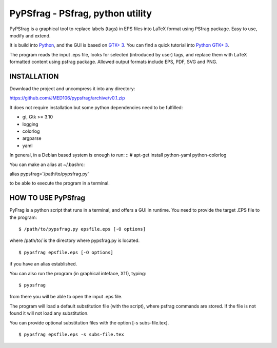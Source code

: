 PyPSfrag - PSfrag, python utility
=================================

PyPSfrag is a graphical tool to replace labels (tags) in EPS files into LaTeX format using PSfrag package.
Easy to use, modify and extend.

It is build into `Python <http://www.python.org/>`_, and the GUI is based on `GTK+ 3 <https://developer.gnome.org/gtk3/stable/>`_.
You can find a quick tutorial into `Python GTK+ 3 <https://python-gtk-3-tutorial.readthedocs.io/en/latest/index.html>`_.

The program reads the input .eps file, looks for selected (introduced by user) tags, and replace them with LaTeX formatted content
using psfrag package. Allowed output formats include EPS, PDF, SVG and PNG.


INSTALLATION
------------

Download the project and uncompress it into any directory:

https://github.com/JMED106/pypsfrag/archive/v0.1.zip


It does not require installation but some python dependencies need to be fulfilled:

- gi, Gtk >= 3.10
- logging
- colorlog
- argparse
- yaml

In general, in a Debian based system is enough to run: ::
# apt-get install python-yaml python-colorlog

You can make an alias at ~/.bashrc:

alias pypsfrag='/path/to/pypsfrag.py'

to be able to execute the program in a terminal.

HOW TO USE PyPSfrag
-------------------

PyFrag is a python script that runs in a terminal, and offers a GUI in runtime.
You need to provide the target .EPS file to the program: ::

$ /path/to/pypsfrag.py epsfile.eps [-O options]

where /path/to/ is the directory where pypsfrag.py is located. ::

$ pypsfrag epsfile.eps [-O options]

if you have an alias established.

You can also run the program (in graphical inteface, X11), typing: ::

$ pypsfrag

from there you will be able to open the input .eps file.


The program will load a default substitution file (with the script), where psfrag commands are stored.
If the file is not found it will not load any substitution.

You can provide optional substitution files with the option [-s subs-file.tex]. ::

$ pypsfrag epsfile.eps -s subs-file.tex

